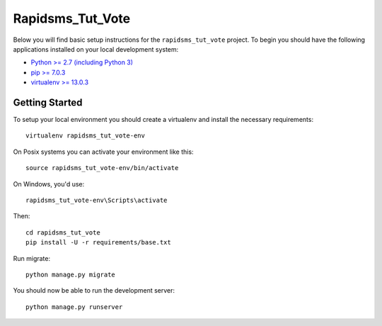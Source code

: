 
Rapidsms_Tut_Vote
========================

Below you will find basic setup instructions for the ``rapidsms_tut_vote``
project. To begin you should have the following applications installed on your
local development system:

- `Python >= 2.7 (including Python 3) <http://www.python.org/getit/>`_
- `pip >= 7.0.3 <http://www.pip-installer.org/>`_
- `virtualenv >= 13.0.3 <http://www.virtualenv.org/>`_

Getting Started
---------------

To setup your local environment you should create a virtualenv and install the
necessary requirements::

    virtualenv rapidsms_tut_vote-env

On Posix systems you can activate your environment like this::

    source rapidsms_tut_vote-env/bin/activate

On Windows, you'd use::

    rapidsms_tut_vote-env\Scripts\activate

Then::

    cd rapidsms_tut_vote
    pip install -U -r requirements/base.txt

Run migrate::

    python manage.py migrate

You should now be able to run the development server::

    python manage.py runserver
